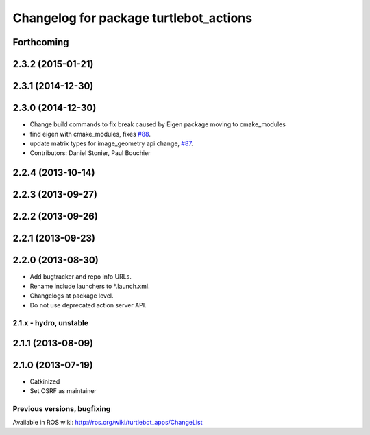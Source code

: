 ^^^^^^^^^^^^^^^^^^^^^^^^^^^^^^^^^^^^^^^
Changelog for package turtlebot_actions
^^^^^^^^^^^^^^^^^^^^^^^^^^^^^^^^^^^^^^^

Forthcoming
-----------

2.3.2 (2015-01-21)
------------------

2.3.1 (2014-12-30)
------------------

2.3.0 (2014-12-30)
------------------
* Change build commands to fix break caused by Eigen package moving to cmake_modules
* find eigen with cmake_modules, fixes `#88 <https://github.com/turtlebot/turtlebot_apps/issues/88>`_.
* update matrix types for image_geometry api change, `#87 <https://github.com/turtlebot/turtlebot_apps/issues/87>`_.
* Contributors: Daniel Stonier, Paul Bouchier

2.2.4 (2013-10-14)
------------------

2.2.3 (2013-09-27)
------------------

2.2.2 (2013-09-26)
------------------

2.2.1 (2013-09-23)
------------------

2.2.0 (2013-08-30)
------------------
* Add bugtracker and repo info URLs.
* Rename include launchers to *.launch.xml.
* Changelogs at package level.
* Do not use deprecated action server API.

2.1.x - hydro, unstable
=======================

2.1.1 (2013-08-09)
------------------

2.1.0 (2013-07-19)
------------------
* Catkinized
* Set OSRF as maintainer


Previous versions, bugfixing
============================

Available in ROS wiki: http://ros.org/wiki/turtlebot_apps/ChangeList
